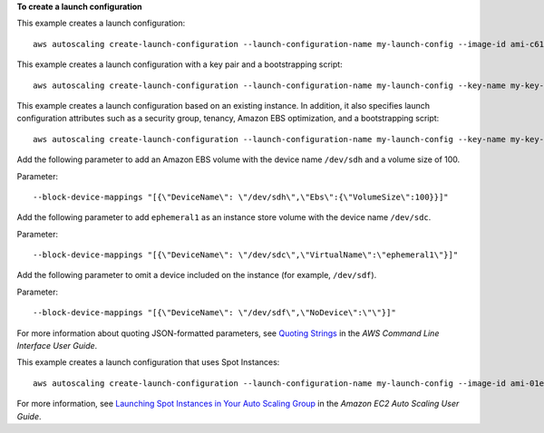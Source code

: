 **To create a launch configuration**

This example creates a launch configuration::

    aws autoscaling create-launch-configuration --launch-configuration-name my-launch-config --image-id ami-c6169af6 --instance-type m1.medium

This example creates a launch configuration with a key pair and a bootstrapping script::

    aws autoscaling create-launch-configuration --launch-configuration-name my-launch-config --key-name my-key-pair --image-id ami-c6169af6 --instance-type m1.small --user-data file://myuserdata.txt

This example creates a launch configuration based on an existing instance. In addition, it also specifies launch configuration attributes such as a security group, tenancy, Amazon EBS optimization, and a bootstrapping script::

    aws autoscaling create-launch-configuration --launch-configuration-name my-launch-config --key-name my-key-pair --instance-id i-7e13c876 --security-groups sg-eb2af88e --instance-type m1.small --user-data file://myuserdata.txt --instance-monitoring Enabled=true --no-ebs-optimized --no-associate-public-ip-address --placement-tenancy dedicated --iam-instance-profile my-autoscaling-role

Add the following parameter to add an Amazon EBS volume with the device name ``/dev/sdh`` and a volume size of 100.

Parameter::

    --block-device-mappings "[{\"DeviceName\": \"/dev/sdh\",\"Ebs\":{\"VolumeSize\":100}}]"

Add the following parameter to add ``ephemeral1`` as an instance store volume with the device name ``/dev/sdc``.

Parameter::

    --block-device-mappings "[{\"DeviceName\": \"/dev/sdc\",\"VirtualName\":\"ephemeral1\"}]"

Add the following parameter to omit a device included on the instance (for example, ``/dev/sdf``).

Parameter::

    --block-device-mappings "[{\"DeviceName\": \"/dev/sdf\",\"NoDevice\":\"\"}]"

For more information about quoting JSON-formatted parameters, see `Quoting Strings`_ in the *AWS Command Line Interface User Guide*.

This example creates a launch configuration that uses Spot Instances::

    aws autoscaling create-launch-configuration --launch-configuration-name my-launch-config --image-id ami-01e24be29428c15b2 --instance-type c5.large --spot-price "0.50"

For more information, see `Launching Spot Instances in Your Auto Scaling Group`_ in the *Amazon EC2 Auto Scaling User Guide*.

.. _`Quoting Strings`: https://docs.aws.amazon.com/cli/latest/userguide/cli-usage-parameters.html#quoting-strings

.. _`Launching Spot Instances in Your Auto Scaling Group`: https://docs.aws.amazon.com/autoscaling/ec2/userguide/asg-launch-spot-instances.html
